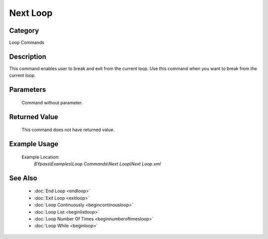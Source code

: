 Next Loop
=========

Category
--------
Loop Commands

Description
-----------

This command enables user to break and exit from the current loop. Use this command when you want to break from the current loop.

Parameters
----------
	Command without parameter.


Returned Value
--------------
	This command does not have returned value.

Example Usage
-------------

	Example Location:  
		`BYpass\\Examples\\Loop Commands\\Next Loop\\Next Loop.xml`

See Also
--------
	- :doc:`End Loop <endloop>`
	- :doc:`Exit Loop <exitloop>`
	- :doc:`Loop Continuously <begincontinousloop>`
	- :doc:`Loop List <beginlistloop>`
	- :doc:`Loop Number Of Times <beginnumberoftimesloop>`
	- :doc:`Loop While <beginloop>`

	
